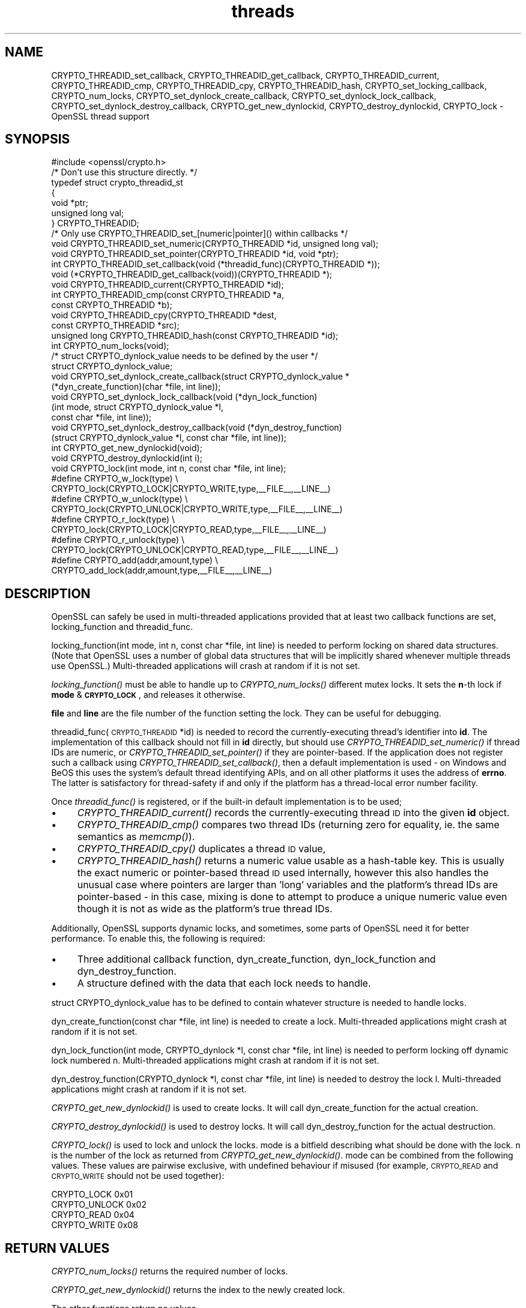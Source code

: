 .\" Automatically generated by Pod::Man 2.25 (Pod::Simple 3.16)
.\"
.\" Standard preamble:
.\" ========================================================================
.de Sp \" Vertical space (when we can't use .PP)
.if t .sp .5v
.if n .sp
..
.de Vb \" Begin verbatim text
.ft CW
.nf
.ne \\$1
..
.de Ve \" End verbatim text
.ft R
.fi
..
.\" Set up some character translations and predefined strings.  \*(-- will
.\" give an unbreakable dash, \*(PI will give pi, \*(L" will give a left
.\" double quote, and \*(R" will give a right double quote.  \*(C+ will
.\" give a nicer C++.  Capital omega is used to do unbreakable dashes and
.\" therefore won't be available.  \*(C` and \*(C' expand to `' in nroff,
.\" nothing in troff, for use with C<>.
.tr \(*W-
.ds C+ C\v'-.1v'\h'-1p'\s-2+\h'-1p'+\s0\v'.1v'\h'-1p'
.ie n \{\
.    ds -- \(*W-
.    ds PI pi
.    if (\n(.H=4u)&(1m=24u) .ds -- \(*W\h'-12u'\(*W\h'-12u'-\" diablo 10 pitch
.    if (\n(.H=4u)&(1m=20u) .ds -- \(*W\h'-12u'\(*W\h'-8u'-\"  diablo 12 pitch
.    ds L" ""
.    ds R" ""
.    ds C` ""
.    ds C' ""
'br\}
.el\{\
.    ds -- \|\(em\|
.    ds PI \(*p
.    ds L" ``
.    ds R" ''
'br\}
.\"
.\" Escape single quotes in literal strings from groff's Unicode transform.
.ie \n(.g .ds Aq \(aq
.el       .ds Aq '
.\"
.\" If the F register is turned on, we'll generate index entries on stderr for
.\" titles (.TH), headers (.SH), subsections (.SS), items (.Ip), and index
.\" entries marked with X<> in POD.  Of course, you'll have to process the
.\" output yourself in some meaningful fashion.
.ie \nF \{\
.    de IX
.    tm Index:\\$1\t\\n%\t"\\$2"
..
.    nr % 0
.    rr F
.\}
.el \{\
.    de IX
..
.\}
.\"
.\" Accent mark definitions (@(#)ms.acc 1.5 88/02/08 SMI; from UCB 4.2).
.\" Fear.  Run.  Save yourself.  No user-serviceable parts.
.    \" fudge factors for nroff and troff
.if n \{\
.    ds #H 0
.    ds #V .8m
.    ds #F .3m
.    ds #[ \f1
.    ds #] \fP
.\}
.if t \{\
.    ds #H ((1u-(\\\\n(.fu%2u))*.13m)
.    ds #V .6m
.    ds #F 0
.    ds #[ \&
.    ds #] \&
.\}
.    \" simple accents for nroff and troff
.if n \{\
.    ds ' \&
.    ds ` \&
.    ds ^ \&
.    ds , \&
.    ds ~ ~
.    ds /
.\}
.if t \{\
.    ds ' \\k:\h'-(\\n(.wu*8/10-\*(#H)'\'\h"|\\n:u"
.    ds ` \\k:\h'-(\\n(.wu*8/10-\*(#H)'\`\h'|\\n:u'
.    ds ^ \\k:\h'-(\\n(.wu*10/11-\*(#H)'^\h'|\\n:u'
.    ds , \\k:\h'-(\\n(.wu*8/10)',\h'|\\n:u'
.    ds ~ \\k:\h'-(\\n(.wu-\*(#H-.1m)'~\h'|\\n:u'
.    ds / \\k:\h'-(\\n(.wu*8/10-\*(#H)'\z\(sl\h'|\\n:u'
.\}
.    \" troff and (daisy-wheel) nroff accents
.ds : \\k:\h'-(\\n(.wu*8/10-\*(#H+.1m+\*(#F)'\v'-\*(#V'\z.\h'.2m+\*(#F'.\h'|\\n:u'\v'\*(#V'
.ds 8 \h'\*(#H'\(*b\h'-\*(#H'
.ds o \\k:\h'-(\\n(.wu+\w'\(de'u-\*(#H)/2u'\v'-.3n'\*(#[\z\(de\v'.3n'\h'|\\n:u'\*(#]
.ds d- \h'\*(#H'\(pd\h'-\w'~'u'\v'-.25m'\f2\(hy\fP\v'.25m'\h'-\*(#H'
.ds D- D\\k:\h'-\w'D'u'\v'-.11m'\z\(hy\v'.11m'\h'|\\n:u'
.ds th \*(#[\v'.3m'\s+1I\s-1\v'-.3m'\h'-(\w'I'u*2/3)'\s-1o\s+1\*(#]
.ds Th \*(#[\s+2I\s-2\h'-\w'I'u*3/5'\v'-.3m'o\v'.3m'\*(#]
.ds ae a\h'-(\w'a'u*4/10)'e
.ds Ae A\h'-(\w'A'u*4/10)'E
.    \" corrections for vroff
.if v .ds ~ \\k:\h'-(\\n(.wu*9/10-\*(#H)'\s-2\u~\d\s+2\h'|\\n:u'
.if v .ds ^ \\k:\h'-(\\n(.wu*10/11-\*(#H)'\v'-.4m'^\v'.4m'\h'|\\n:u'
.    \" for low resolution devices (crt and lpr)
.if \n(.H>23 .if \n(.V>19 \
\{\
.    ds : e
.    ds 8 ss
.    ds o a
.    ds d- d\h'-1'\(ga
.    ds D- D\h'-1'\(hy
.    ds th \o'bp'
.    ds Th \o'LP'
.    ds ae ae
.    ds Ae AE
.\}
.rm #[ #] #H #V #F C
.\" ========================================================================
.\"
.IX Title "threads 3"
.TH threads 3 "2016-01-29" "1.0.1r" "OpenSSL"
.\" For nroff, turn off justification.  Always turn off hyphenation; it makes
.\" way too many mistakes in technical documents.
.if n .ad l
.nh
.SH "NAME"
CRYPTO_THREADID_set_callback, CRYPTO_THREADID_get_callback,
CRYPTO_THREADID_current, CRYPTO_THREADID_cmp, CRYPTO_THREADID_cpy,
CRYPTO_THREADID_hash, CRYPTO_set_locking_callback, CRYPTO_num_locks,
CRYPTO_set_dynlock_create_callback, CRYPTO_set_dynlock_lock_callback,
CRYPTO_set_dynlock_destroy_callback, CRYPTO_get_new_dynlockid,
CRYPTO_destroy_dynlockid, CRYPTO_lock \- OpenSSL thread support
.SH "SYNOPSIS"
.IX Header "SYNOPSIS"
.Vb 1
\& #include <openssl/crypto.h>
\&
\& /* Don\*(Aqt use this structure directly. */
\& typedef struct crypto_threadid_st
\&         {
\&         void *ptr;
\&         unsigned long val;
\&         } CRYPTO_THREADID;
\& /* Only use CRYPTO_THREADID_set_[numeric|pointer]() within callbacks */
\& void CRYPTO_THREADID_set_numeric(CRYPTO_THREADID *id, unsigned long val);
\& void CRYPTO_THREADID_set_pointer(CRYPTO_THREADID *id, void *ptr);
\& int CRYPTO_THREADID_set_callback(void (*threadid_func)(CRYPTO_THREADID *));
\& void (*CRYPTO_THREADID_get_callback(void))(CRYPTO_THREADID *);
\& void CRYPTO_THREADID_current(CRYPTO_THREADID *id);
\& int CRYPTO_THREADID_cmp(const CRYPTO_THREADID *a,
\&                         const CRYPTO_THREADID *b);
\& void CRYPTO_THREADID_cpy(CRYPTO_THREADID *dest,
\&                          const CRYPTO_THREADID *src);
\& unsigned long CRYPTO_THREADID_hash(const CRYPTO_THREADID *id);
\&
\& int CRYPTO_num_locks(void);
\&
\& /* struct CRYPTO_dynlock_value needs to be defined by the user */
\& struct CRYPTO_dynlock_value;
\&
\& void CRYPTO_set_dynlock_create_callback(struct CRYPTO_dynlock_value *
\&        (*dyn_create_function)(char *file, int line));
\& void CRYPTO_set_dynlock_lock_callback(void (*dyn_lock_function)
\&        (int mode, struct CRYPTO_dynlock_value *l,
\&        const char *file, int line));
\& void CRYPTO_set_dynlock_destroy_callback(void (*dyn_destroy_function)
\&        (struct CRYPTO_dynlock_value *l, const char *file, int line));
\&
\& int CRYPTO_get_new_dynlockid(void);
\&
\& void CRYPTO_destroy_dynlockid(int i);
\&
\& void CRYPTO_lock(int mode, int n, const char *file, int line);
\&
\& #define CRYPTO_w_lock(type)    \e
\&        CRYPTO_lock(CRYPTO_LOCK|CRYPTO_WRITE,type,_\|_FILE_\|_,_\|_LINE_\|_)
\& #define CRYPTO_w_unlock(type)  \e
\&        CRYPTO_lock(CRYPTO_UNLOCK|CRYPTO_WRITE,type,_\|_FILE_\|_,_\|_LINE_\|_)
\& #define CRYPTO_r_lock(type)    \e
\&        CRYPTO_lock(CRYPTO_LOCK|CRYPTO_READ,type,_\|_FILE_\|_,_\|_LINE_\|_)
\& #define CRYPTO_r_unlock(type)  \e
\&        CRYPTO_lock(CRYPTO_UNLOCK|CRYPTO_READ,type,_\|_FILE_\|_,_\|_LINE_\|_)
\& #define CRYPTO_add(addr,amount,type)   \e
\&        CRYPTO_add_lock(addr,amount,type,_\|_FILE_\|_,_\|_LINE_\|_)
.Ve
.SH "DESCRIPTION"
.IX Header "DESCRIPTION"
OpenSSL can safely be used in multi-threaded applications provided
that at least two callback functions are set, locking_function and
threadid_func.
.PP
locking_function(int mode, int n, const char *file, int line) is
needed to perform locking on shared data structures. 
(Note that OpenSSL uses a number of global data structures that
will be implicitly shared whenever multiple threads use OpenSSL.)
Multi-threaded applications will crash at random if it is not set.
.PP
\&\fIlocking_function()\fR must be able to handle up to \fICRYPTO_num_locks()\fR
different mutex locks. It sets the \fBn\fR\-th lock if \fBmode\fR &
\&\fB\s-1CRYPTO_LOCK\s0\fR, and releases it otherwise.
.PP
\&\fBfile\fR and \fBline\fR are the file number of the function setting the
lock. They can be useful for debugging.
.PP
threadid_func(\s-1CRYPTO_THREADID\s0 *id) is needed to record the currently-executing
thread's identifier into \fBid\fR. The implementation of this callback should not
fill in \fBid\fR directly, but should use \fICRYPTO_THREADID_set_numeric()\fR if thread
IDs are numeric, or \fICRYPTO_THREADID_set_pointer()\fR if they are pointer-based.
If the application does not register such a callback using
\&\fICRYPTO_THREADID_set_callback()\fR, then a default implementation is used \- on
Windows and BeOS this uses the system's default thread identifying APIs, and on
all other platforms it uses the address of \fBerrno\fR. The latter is satisfactory
for thread-safety if and only if the platform has a thread-local error number
facility.
.PP
Once \fIthreadid_func()\fR is registered, or if the built-in default implementation is
to be used;
.IP "\(bu" 4
\&\fICRYPTO_THREADID_current()\fR records the currently-executing thread \s-1ID\s0 into the
given \fBid\fR object.
.IP "\(bu" 4
\&\fICRYPTO_THREADID_cmp()\fR compares two thread IDs (returning zero for equality, ie.
the same semantics as \fImemcmp()\fR).
.IP "\(bu" 4
\&\fICRYPTO_THREADID_cpy()\fR duplicates a thread \s-1ID\s0 value,
.IP "\(bu" 4
\&\fICRYPTO_THREADID_hash()\fR returns a numeric value usable as a hash-table key. This
is usually the exact numeric or pointer-based thread \s-1ID\s0 used internally, however
this also handles the unusual case where pointers are larger than 'long'
variables and the platform's thread IDs are pointer-based \- in this case, mixing
is done to attempt to produce a unique numeric value even though it is not as
wide as the platform's true thread IDs.
.PP
Additionally, OpenSSL supports dynamic locks, and sometimes, some parts
of OpenSSL need it for better performance.  To enable this, the following
is required:
.IP "\(bu" 4
Three additional callback function, dyn_create_function, dyn_lock_function
and dyn_destroy_function.
.IP "\(bu" 4
A structure defined with the data that each lock needs to handle.
.PP
struct CRYPTO_dynlock_value has to be defined to contain whatever structure
is needed to handle locks.
.PP
dyn_create_function(const char *file, int line) is needed to create a
lock.  Multi-threaded applications might crash at random if it is not set.
.PP
dyn_lock_function(int mode, CRYPTO_dynlock *l, const char *file, int line)
is needed to perform locking off dynamic lock numbered n. Multi-threaded
applications might crash at random if it is not set.
.PP
dyn_destroy_function(CRYPTO_dynlock *l, const char *file, int line) is
needed to destroy the lock l. Multi-threaded applications might crash at
random if it is not set.
.PP
\&\fICRYPTO_get_new_dynlockid()\fR is used to create locks.  It will call
dyn_create_function for the actual creation.
.PP
\&\fICRYPTO_destroy_dynlockid()\fR is used to destroy locks.  It will call
dyn_destroy_function for the actual destruction.
.PP
\&\fICRYPTO_lock()\fR is used to lock and unlock the locks.  mode is a bitfield
describing what should be done with the lock.  n is the number of the
lock as returned from \fICRYPTO_get_new_dynlockid()\fR.  mode can be combined
from the following values.  These values are pairwise exclusive, with
undefined behaviour if misused (for example, \s-1CRYPTO_READ\s0 and \s-1CRYPTO_WRITE\s0
should not be used together):
.PP
.Vb 4
\&        CRYPTO_LOCK     0x01
\&        CRYPTO_UNLOCK   0x02
\&        CRYPTO_READ     0x04
\&        CRYPTO_WRITE    0x08
.Ve
.SH "RETURN VALUES"
.IX Header "RETURN VALUES"
\&\fICRYPTO_num_locks()\fR returns the required number of locks.
.PP
\&\fICRYPTO_get_new_dynlockid()\fR returns the index to the newly created lock.
.PP
The other functions return no values.
.SH "NOTES"
.IX Header "NOTES"
You can find out if OpenSSL was configured with thread support:
.PP
.Vb 7
\& #define OPENSSL_THREAD_DEFINES
\& #include <openssl/opensslconf.h>
\& #if defined(OPENSSL_THREADS)
\&   // thread support enabled
\& #else
\&   // no thread support
\& #endif
.Ve
.PP
Also, dynamic locks are currently not used internally by OpenSSL, but
may do so in the future.
.SH "EXAMPLES"
.IX Header "EXAMPLES"
\&\fBcrypto/threads/mttest.c\fR shows examples of the callback functions on
Solaris, Irix and Win32.
.SH "HISTORY"
.IX Header "HISTORY"
\&\fICRYPTO_set_locking_callback()\fR is
available in all versions of SSLeay and OpenSSL.
\&\fICRYPTO_num_locks()\fR was added in OpenSSL 0.9.4.
All functions dealing with dynamic locks were added in OpenSSL 0.9.5b\-dev.
\&\fB\s-1CRYPTO_THREADID\s0\fR and associated functions were introduced in OpenSSL 1.0.0
to replace (actually, deprecate) the previous \fICRYPTO_set_id_callback()\fR,
\&\fICRYPTO_get_id_callback()\fR, and \fICRYPTO_thread_id()\fR functions which assumed
thread IDs to always be represented by 'unsigned long'.
.SH "SEE ALSO"
.IX Header "SEE ALSO"
\&\fIcrypto\fR\|(3)

